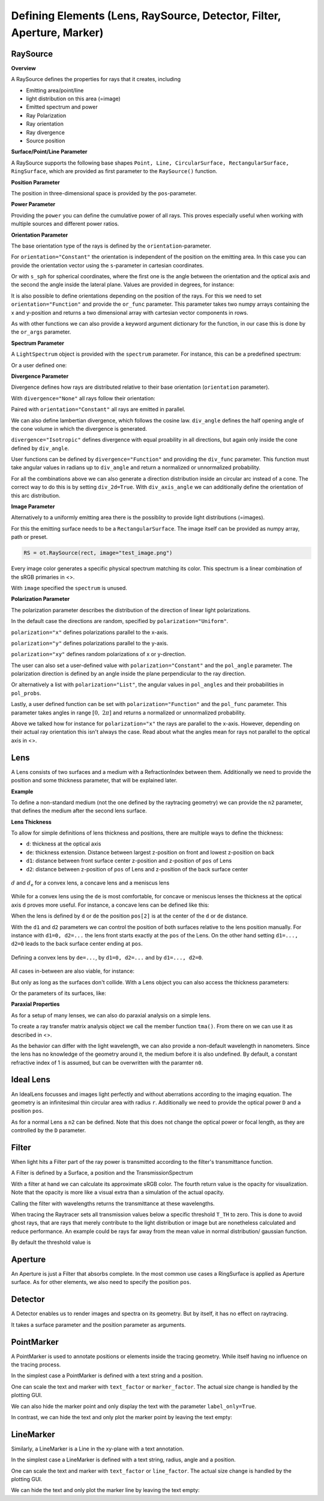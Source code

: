 Defining Elements (Lens, RaySource, Detector, Filter, Aperture, Marker)
------------------------------------------------------------------------


.. testsetup:: *

   import optrace as ot
   import numpy as np


RaySource
_______________________

**Overview**


A RaySource defines the properties for rays that it creates, including

* Emitting area/point/line
* light distribution on this area (=image)
* Emitted spectrum and power
* Ray Polarization
* Ray orientation
* Ray divergence
* Source position


**Surface/Point/Line Parameter**

A RaySource supports the following base shapes ``Point, Line, CircularSurface, RectangularSurface, RingSurface``, which are provided as first parameter to the ``RaySource()`` function.

.. testcode::

   circ = ot.CircularSurface(r=3)
   RS = ot.RaySource(circ)


**Position Parameter**

The position in three-dimensional space is provided by the ``pos``-parameter.

.. testcode::

   RS = ot.RaySource(circ, pos=[0, 1.2, -3.5])

**Power Parameter**

Providing the ``power`` you can define the cumulative power of all rays. This proves especially useful when working with multiple sources and different power ratios.

.. testcode::

   RS = ot.RaySource(circ, power=0.5)

**Orientation Parameter**

The base orientation type of the rays is defined by the ``orientation``-parameter.

For ``orientation="Constant"`` the orientation is independent of the position on the emitting area.
In this case you can provide the orientation vector using the ``s``-parameter in cartesian coordinates.

.. testcode::

   RS = ot.RaySource(circ, orientation="Constant", s=[0.7, 0, 0.7])

Or with ``s_sph`` for spherical coordinates, where the first one is the angle between the orientation and the optical axis and the second the angle inside the lateral plane. Values are provided in degrees, for instance:

.. testcode::

   RS = ot.RaySource(circ, orientation="Constant", s_sph=[20, -30])

It is also possible to define orientations depending on the position of the rays. For this we need to set ``orientation="Function"`` and provide the ``or_func`` parameter.
This parameter takes two numpy arrays containing the x and y-position and returns a two dimensional array with cartesian vector components in rows.

.. testcode::

   def or_func(x, y, g=5):
       s = np.column_stack((-x, -y, np.ones_like(x)*g))
       ab = (s[:, 0]**2 + s[:, 1]**2 + s[:, 2]**2) ** 0.5
       return s / ab[:, np.newaxis]
   
   RS = ot.RaySource(circ, orientation="Function", or_func=or_func)

As with other functions we can also provide a keyword argument dictionary for the function, in our case this is done by the ``or_args`` parameter.

.. testcode::

   ... 
   RS = ot.RaySource(circ, orientation="Function", or_func=or_func, or_args=dict(g=10))

**Spectrum Parameter**

A ``LightSpectrum`` object is provided with the ``spectrum`` parameter.
For instance, this can be a predefined spectrum:

.. testcode::

   RS = ot.RaySource(circ, spectrum=ot.presets.light_spectrum.d75)

Or a user defined one:

.. testcode::

   spec = ot.LightSpectrum("Monochromatic", wl=529)
   RS = ot.RaySource(circ, spectrum=spec)


**Divergence Parameter**

Divergence defines how rays are distributed relative to their base orientation (``orientation`` parameter).

With ``divergence="None"`` all rays follow their orientation:

.. testcode::

   RS = ot.RaySource(circ, divergence="None", s=[0.7, 0, 0.7])

Paired with ``orientation="Constant"`` all rays are emitted in parallel.

We can also define lambertian divergence, which follows the cosine law.
``div_angle`` defines the half opening angle of the cone volume in which the divergence is generated.

.. testcode::

   RS = ot.RaySource(circ, divergence="Lambertian", div_angle=10)

``divergence="Isotropic"`` defines divergence with equal proability in all directions, but again only inside the cone defined by ``div_angle``.

.. testcode::

   RS = ot.RaySource(circ, divergence="Isotropic", div_angle=10)

User functions can be defined by ``divergence="Function"`` and providing the ``div_func`` parameter.
This function must take angular values in radians up to ``div_angle`` and return a normalized or unnormalized  probability.

.. testcode::

   RS = ot.RaySource(circ, divergence="Function", div_func=lambda e: np.cos(e)**2, div_angle=10)

For all the combinations above we can also generate a direction distribution inside an circular arc instead of a cone. The correct way to do this is by setting ``div_2d=True``. With ``div_axis_angle`` we can additionally define the orientation of this arc distribution.

.. testcode::

   RS = ot.RaySource(circ, divergence="Function", div_func=lambda e: np.cos(e)**2, div_2d=True, div_axis_angle=20, div_angle=10)


**Image Parameter**

Alternatively to a uniformly emitting area there is the possiblity to provide light distributions (=images).

For this the emitting surface needs to be a ``RectangularSurface``. The image itself can be provided as numpy array, path or preset.

.. testcode::

   rect = ot.RectangularSurface(dim=[2, 3])
   RS = ot.RaySource(rect, image=ot.presets.image.landscape)

.. testcode::

   image = np.random.sample((300, 300, 3))
   RS = ot.RaySource(rect, image=image)

.. code-block:: python

   RS = ot.RaySource(rect, image="test_image.png")

Every image color generates a specific physical spectrum matching its color. This spectrum is a linear combination of the sRGB primaries in <>.

With ``image`` specified the ``spectrum`` is unused.

**Polarization Parameter**

The polarization parameter describes the distribution of the direction of linear light polarizations.

In the default case the directions are random, specified by ``polarization="Uniform"``.

.. testcode::

   RS = ot.RaySource(circ, polarization="Uniform")

``polarization="x"`` defines polarizations parallel to the x-axis.

.. testcode::

   RS = ot.RaySource(circ, polarization="x")

``polarization="y"`` defines polarizations parallel to the y-axis.

.. testcode::

   RS = ot.RaySource(circ, polarization="y")

``polarization="xy"`` defines random polarizations of x or y-direction.

.. testcode::

   RS = ot.RaySource(circ, polarization="xy")

The user can also set a user-defined value with ``polarization="Constant"`` and the ``pol_angle`` parameter.
The polarization direction is defined by an angle inside the plane perpendicular to the ray direction.

.. testcode::

   RS = ot.RaySource(circ, polarization="Constant", pol_angle=12)

Or alternatively a list with ``polarization="List"``, the angular values in ``pol_angles`` and their probabilities in ``pol_probs``.

.. testcode::

   RS = ot.RaySource(circ, polarization="List", pol_angles=[0, 45, 90], pol_probs=[0.5, 0.25, 0.25])

Lastly, a user defined function can be set with  ``polarization="Function"`` and the ``pol_func`` parameter.
This parameter takes angles in range :math:`[0, ~2 \pi]` and returns a normalized or unnormalized probability.


Above we talked how for instance for ``polarization="x"`` the rays are parallel to the x-axis. However, depending on their actual ray orientation this isn't always the case. Read about what the angles mean for rays not parallel to the optical axis in <>.

.. testcode::

   RS = ot.RaySource(circ, polarization="Function", pol_func=lambda ang: np.exp(-(ang - 30)**2/10))


Lens
________

A Lens consists of two surfaces and a medium with a RefractionIndex between them.
Additionally we need to provide the position and some thickness parameter, that will be explained later.

**Example**

.. testcode:: 

   sph1 = ot.SphericalSurface(r=3, R=10.2)
   sph2 = ot.SphericalSurface(r=3, R=-20)
   n = ot.RefractionIndex("Sellmeier2", coeff=[1.045, 0.266, 0.206, 0, 0])

   L = ot.Lens(sph1, sph2, n=n, pos=[0, 2, 10], de=0.5)

To define a non-standard medium (not the one defined by the raytracing geometry) we can provide the ``n2`` parameter, that defines the medium after the second lens surface.

.. testcode::

   n2 = ot.RefractionIndex("Constant", n=1.2)
   L = ot.Lens(sph1, sph2, n=n, pos=[0, 2, 10], de=0.5, n2=n2)


**Lens Thickness**

To allow for simple definitions of lens thickness and positions, there are multiple ways to define the thickness:

* ``d``: thickness at the optical axis
* ``de``: thickness extension. Distance between largest z-position on front and lowest z-position on back
* ``d1``: distance between front surface center z-position and z-position of ``pos`` of Lens
* ``d2``: distance between z-position of ``pos`` of Lens and z-position of the back surface center


.. figure:: ../images/lens_thickness.svg
   :align: center
   :width: 500

   :math:`d` and :math:`d_\text{e}` for a convex lens, a concave lens and a meniscus lens

While for a convex lens using the ``de`` is most comfortable, for concave or meniscus lenses the thickness at the optical axis ``d`` proves more useful.
For instance, a concave lens can be defined like this:

.. testcode::

   L = ot.Lens(sph2, sph1, n=n, pos=[0, 2, 10], d=0.5)

When the lens is defined by ``d`` or ``de`` the position ``pos[2]`` is at the center of the ``d`` or ``de`` distance.

With the ``d1`` and ``d2`` parameters we can control the position of both surfaces relative to the lens position manually. For instance with ``d1=0, d2=...`` the lens front starts exactly at the ``pos`` of the Lens.
On the other hand setting ``d1=..., d2=0`` leads to the back surface center ending at ``pos``.


.. figure:: ../images/lens_thickness_position.svg
   :align: center
   :width: 500

   Defining a convex lens by ``de=...``, by ``d1=0, d2=...`` and by ``d1=..., d2=0``.


All cases in-between are also viable, for instance:

.. testcode::

   L = ot.Lens(sph1, sph2, n=n, pos=[0, 2, 10], d1=0.1, d2=0.6)
   
But only as long as the surfaces don't collide.
With a Lens object you can also access the thickness parameters:

.. doctest::

   >>> L.d
   0.7

.. doctest::
   
   >>> L.de
   0.022566018848339198

.. doctest::
   
   >>> L.d1
   0.1

.. doctest::
   
   >>> L.d2
   0.6

Or the parameters of its surfaces, like:

.. doctest::

   >>> L.front.ds
   0.4511539144368477


**Paraxial Properties**

As for a setup of many lenses, we can also do paraxial analysis on a simple lens.

To create a ray transfer matrix analysis object we call the member function ``tma()``.
From there on we can use it as described in <>.

.. doctest::

   >>> tma = L.tma()
   >>> tma.efl
   12.749973064518542

As the behavior can differ with the light wavelength, we can also provide a non-default wavelength in nanometers.
Since the lens has no knowledge of the geometry around it, the medium before it is also undefined. By default, a constant refractive index of 1 is assumed, but can be overwritten with the paramter ``n0``.

.. doctest::

   >>> tma = L.tma(589.2, n0=ot.RefractionIndex("Constant", n=1.1))
   >>> tma.efl
   17.300045148757384


Ideal Lens
_____________


An IdealLens focusses and images light perfectly and without aberrations according to the imaging equation. The geometry is an infinitesimal thin circular area with radius ``r``.
Additionally we need to provide the optical power ``D`` and a position ``pos``.

.. testcode::

   IL = ot.IdealLens(r=5, D=12.5, pos=[0, 0, 9.5])

As for a normal Lens a ``n2`` can be defined. Note that this does not change the optical power or focal length, as they are controlled by the ``D`` parameter.

.. testcode::

   n2 = ot.RefractionIndex("Constant", n=1.25)
   IL = ot.IdealLens(r=4, D=-8.2, pos=[0, 0, 9.5], n2=n2)


Filter
___________

When light hits a Filter part of the ray power is transmitted according to the filter's transmittance function.

A Filter is defined by a Surface, a position and the TransmissionSpectrum

.. testcode::

   spec = ot.TransmissionSpectrum("Rectangle", wl0=400, wl1=500, val=0.5)
   circ = ot.CircularSurface(r=5)
   F = ot.Filter(circ, pos=[0, 0, 23.93], spectrum=spec)


With a filter at hand we can calculate its approximate sRGB color. The fourth return value is the opacity for visualization. Note that the opacity is more like a visual extra than a simulation of the actual opacity.

.. doctest::

   >>> F.color()
   (2.359115924484492e-07, 0.2705811859857049, 0.9999999999999999, 0.9838657805329205)

Calling the filter with wavelengths returns the transmittance at these wavelengths.

.. doctest::

   >>> wl = np.array([380, 400, 550])
   >>> F(wl)
   array([0. , 0.5, 0. ])


When tracing the Raytracer sets all transmission values below a specific threshold ``T_TH`` to zero. This is done to avoid ghost rays, that are rays that merely contribute to the light distribution or image but are nonetheless calculated and reduce performance. An example could be rays far away from the mean value in normal distribution/ gaussian function.

By default the threshold value is

.. doctest::

   >>> ot.Raytracer.T_TH
   1e-05


Aperture
________________

An Aperture is just a Filter that absorbs complete. In the most common use cases a RingSurface is applied as Aperture surface. As for other elements, we also need to specify the position ``pos``.

.. testcode::

   ring = ot.RingSurface(ri=0.05, r=5)
   AP = ot.Aperture(ring, pos=[0, 2, 10.1])

Detector
__________________

A Detector enables us to render images and spectra on its geometry. But by itself, it has no effect on raytracing.

It takes a surface parameter and the position parameter as arguments.

.. testcode::

   rect = ot.RectangularSurface(dim=[1.5, 2.3])
   Det = ot.Detector(rect, pos=[0, 0, 15.2])

PointMarker
_________________

A PointMarker is used to annotate positions or elements inside the tracing geometry. While itself having no influence on the tracing process.

In the simplest case a PointMarker is defined with a text string and a position.

.. testcode::

   M = ot.PointMarker("Text132", pos=[0.5, 9.1, 0.5])

One can scale the text and marker with ``text_factor`` or ``marker_factor``. The actual size change is handled by the plotting GUI.

.. testcode::

   M = ot.PointMarker("Text132", pos=[0.5, 9.1, 0.5], text_factor=2.3, marker_factor=0.5)

We can also hide the marker point and only display the text with the parameter ``label_only=True``.

.. testcode::

   M = ot.PointMarker("Text132", pos=[0.5, 9.1, 0.5], label_only=True)

In contrast, we can hide the text and only plot the marker point by leaving the text empty:

.. testcode::

   M = ot.PointMarker("", pos=[0.5, 9.1, 0.5])


LineMarker
_________________


Similarly, a LineMarker is a Line in the xy-plane with a text annotation.

In the simplest case a LineMarker is defined with a text string, radius, angle and a position.

.. testcode::

   M = ot.LineMarker(r=3, desc="Text132", angle=45, pos=[0.5, 9.1, 0.5])

One can scale the text and marker with ``text_factor`` or ``line_factor``. The actual size change is handled by the plotting GUI.

.. testcode::

   M = ot.LineMarker(r=3, desc="Text132", pos=[0.5, 9.1, 0.5], text_factor=2.3, line_factor=0.5)


We can hide the text and only plot the marker line by leaving the text empty:

.. testcode::

   M = ot.LineMarker(r=3, desc="", pos=[0.5, 9.1, 0.5])

